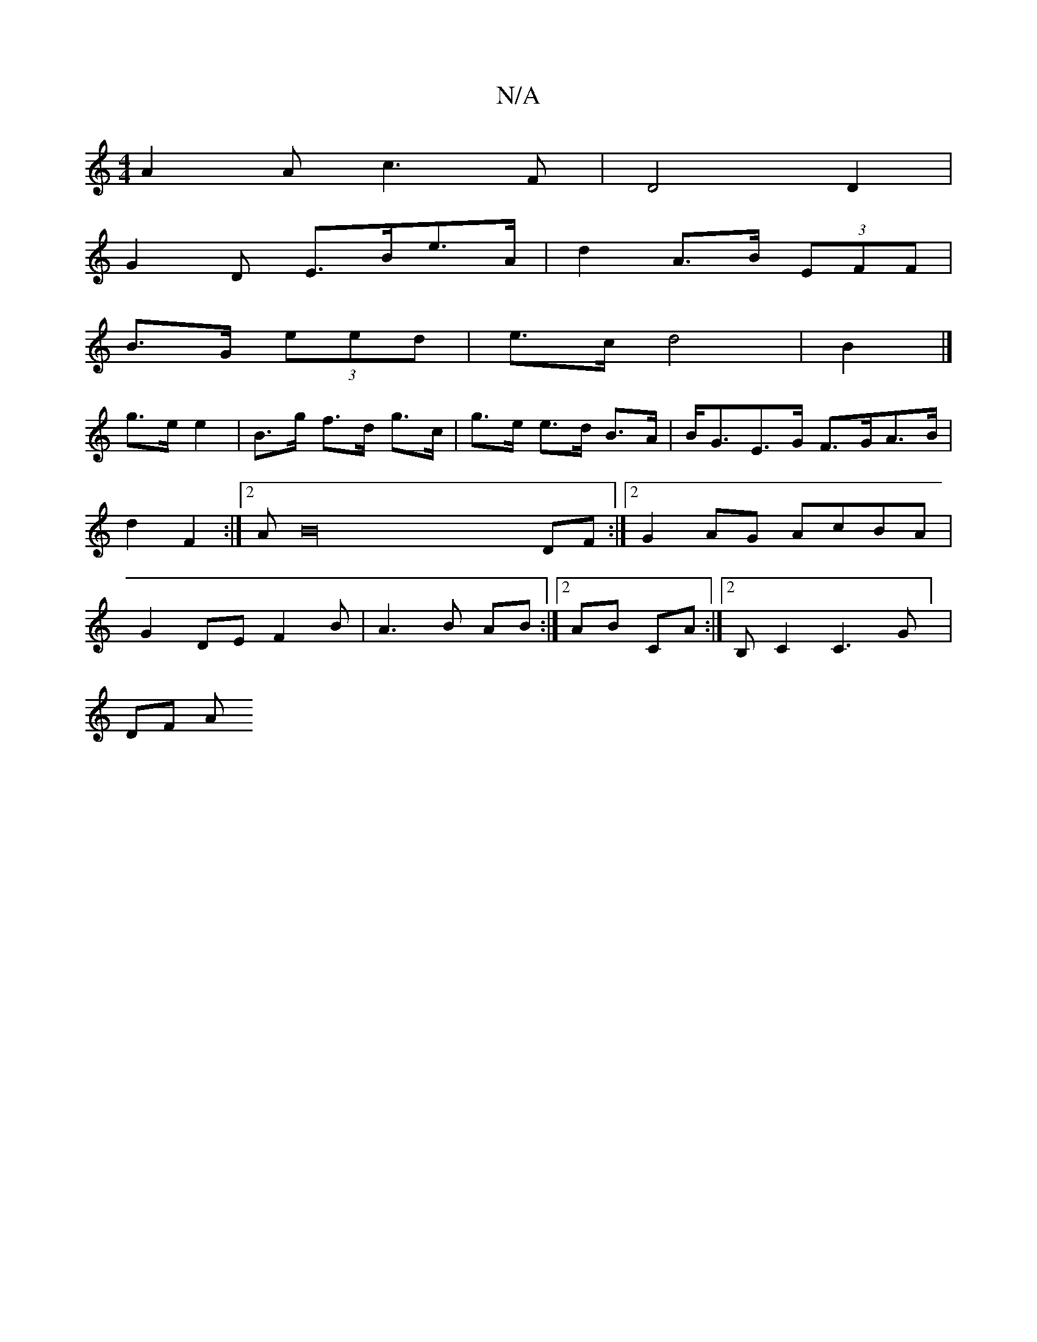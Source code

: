 X:1
T:N/A
M:4/4
R:N/A
K:Cmajor
A2A c3 F|D4 D2 |
G2 D E>Be>A | d2 A>B (3EFF|
B>G (3eed |e>c d4|B2 |]
g>e e2 | B>g f>d g>c|g>e e>d B>A | B<GE>G F>GA>B | d2F2 :|2 AB32 DF:|2 G2AG AcBA|G2 DE F2 B|A3 B AB :|2 AB CA :|2 B, C2 C3G] |
DF A